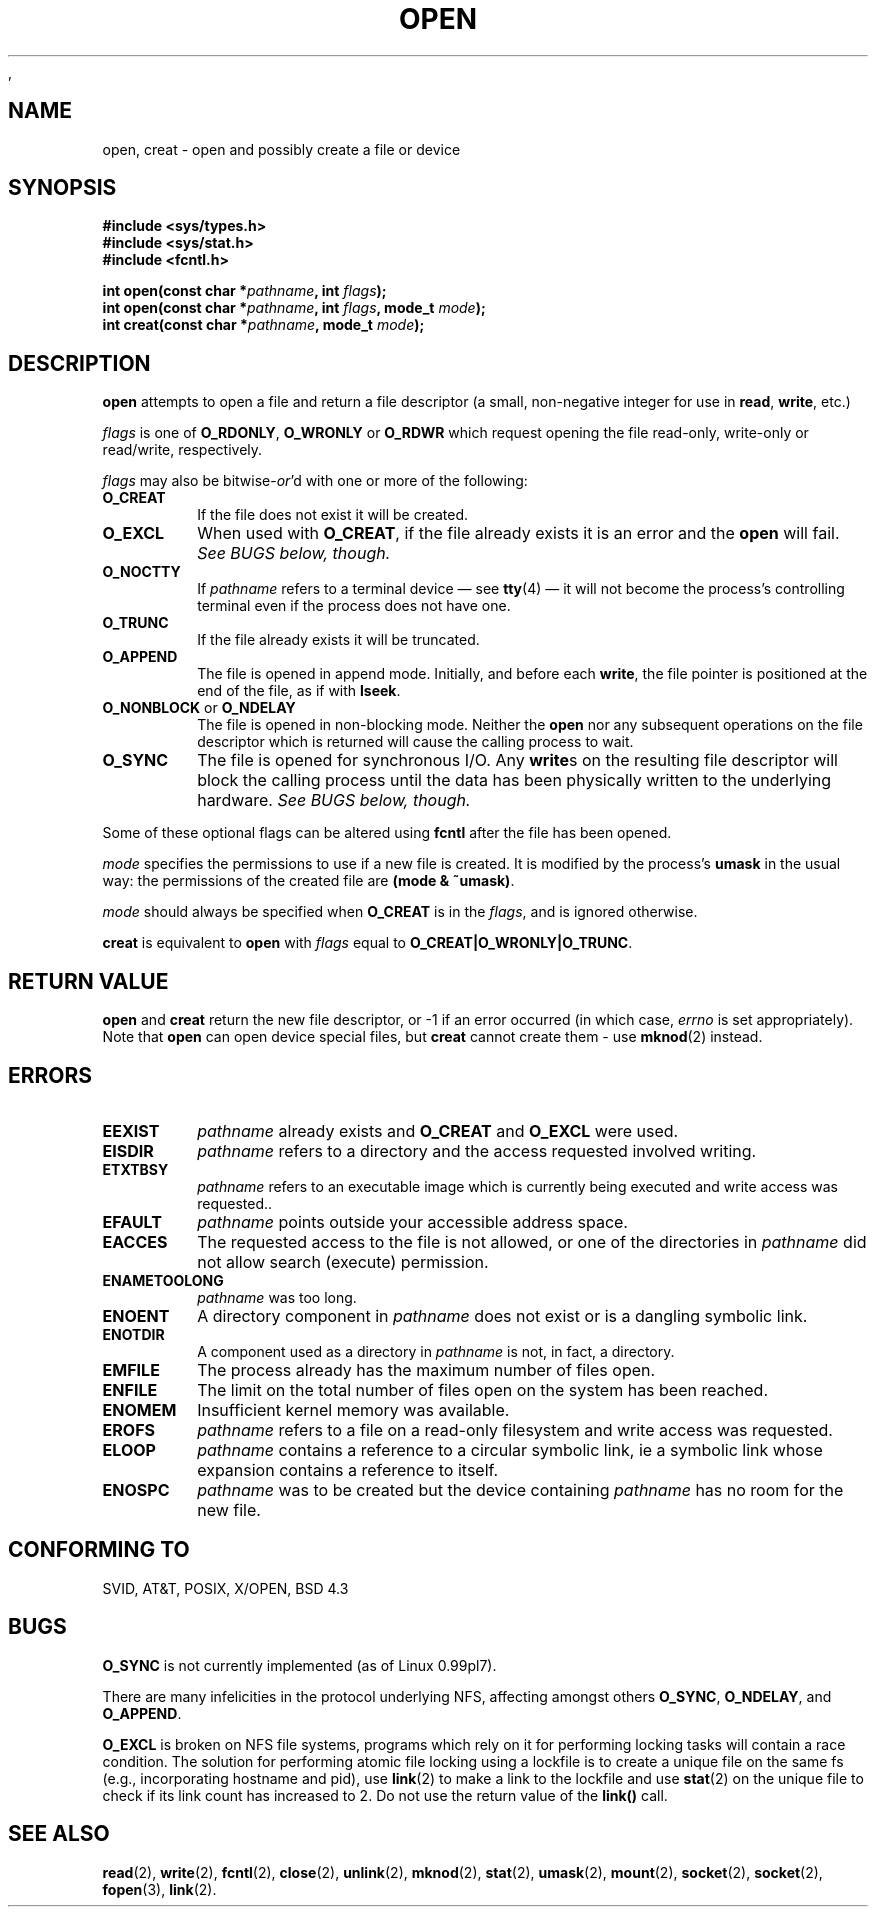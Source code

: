 .\" Hey Emacs! This file is -*- nroff -*- source.
.\"
.\" This manpage is Copyright (C) 1992 Drew Eckhardt;
.\"                               1993 Michael Haardt, Ian Jackson.
.\"
.\" Permission is granted to make and distribute verbatim copies of this
.\" manual provided the copyright notice and this permission notice are
.\" preserved on all copies.
.\"
.\" Permission is granted to copy and distribute modified versions of this
.\" manual under the conditions for verbatim copying, provided that the
.\" entire resulting derived work is distributed under the terms of a
.\" permission notice identical to this one
.\" 
.\" Since the Linux kernel and libraries are constantly changing, this
.\" manual page may be incorrect or out-of-date.  The author(s) assume no
.\" responsibility for errors or omissions, or for damages resulting from
.\" the use of the information contained herein.  The author(s) may not
.\" have taken the same level of care in the production of this manual,
.\" which is licensed free of charge, as they might when working
.\" professionally.
.\" 
.\" Formatted or processed versions of this manual, if unaccompanied by
.\" the source, must acknowledge the copyright and authors of this work.
.\"
.\" Modified Wed Jul 21 22:42:16 1993 by Rik Faith (faith@cs.unc.edu)
.\" Modified Sun Aug 21 18:18:14 1994: Michael Haardt's NFS diffs were
.\"          applied by hand (faith@cs.unc.edu).
,\" Modified Sat Apr 13 16:25:28 1996 by Andries Brouwer (aeb@cwi.nl)
.TH OPEN 2 "21 July 1993" "Linux 0.99.7" "Linux Programmer's Manual"
.SH NAME
open, creat \- open and possibly create a file or device
.SH SYNOPSIS
.nf
.B #include <sys/types.h>
.B #include <sys/stat.h>
.B #include <fcntl.h>
.sp
.BI "int open(const char *" pathname ", int " flags );
.BI "int open(const char *" pathname ", int " flags ", mode_t " mode );
.BI "int creat(const char *" pathname ", mode_t " mode );
.fi
.SH DESCRIPTION
.B open
attempts to open a file and return a file descriptor (a small,
non-negative integer for use in
.BR read ", " write ", etc.)"

.I flags
is one of
.BR O_RDONLY ", " O_WRONLY " or " O_RDWR
which request opening the file read-only, write-only or read/write,
respectively.

.I flags
may also be
.RI bitwise- or 'd
with one or more of the following:
.TP
.B O_CREAT
If the file does not exist it will be created.
.TP
.B O_EXCL
When used with
.BR O_CREAT ,
if the file already exists it is an error and the
.B open
will fail.
.I See BUGS below, though.
.TP
.B O_NOCTTY
If
.I pathname
refers to a terminal device \(em see
.BR tty (4)
\(em it will not become the process's controlling terminal even if the
process does not have one.
.TP
.B O_TRUNC
If the file already exists it will be truncated.
.TP
.B O_APPEND
The file is opened in append mode. Initially, and before each
.BR write ,
the file pointer is positioned at the end of the file, as if
with
.BR lseek .
.TP
.BR O_NONBLOCK " or " O_NDELAY
The file is opened in non-blocking mode. Neither the
.B open
nor any subsequent operations on the file descriptor which is
returned will cause the calling process to wait.
.TP
.B O_SYNC
The file is opened for synchronous I/O. Any
.BR write s
on the resulting file descriptor will block the calling process until
the data has been physically written to the underlying hardware.
.I See BUGS below, though.
.PP
Some of these optional flags can be altered using
.B fcntl
after the file has been opened.

.I mode
specifies the permissions to use if a new file is created. It is
modified by the process's
.BR umask
in the usual way: the permissions of the created file are
.BR "(mode & ~umask)" .

.I mode
should always be specified when
.B O_CREAT
is in the
.IR flags ,
and is ignored otherwise.

.B creat
is equivalent to
.B open
with
.I flags
equal to
.BR O_CREAT|O_WRONLY|O_TRUNC .
.SH "RETURN VALUE"
.BR open " and " creat
return the new file descriptor, or \-1 if an error occurred (in which case,
.I errno
is set appropriately).
Note that
.B open
can open device special files, but
.B creat
cannot create them - use
.BR mknod (2)
instead.
.SH ERRORS
.TP
.B EEXIST
.I pathname
already exists and
.BR O_CREAT " and " O_EXCL
were used.
.TP
.B EISDIR
.I pathname
refers to a directory and the access requested involved writing.
.TP
.B ETXTBSY
.I pathname
refers to an executable image which is currently being executed and
write access was requested..
.TP
.B EFAULT
.IR pathname " points outside your accessible address space."
.TP
.B EACCES
The requested access to the file is not allowed, or one of the
directories in
.IR pathname
did not allow search (execute) permission.
.TP
.B ENAMETOOLONG
.IR pathname " was too long."
.TP
.B ENOENT
A directory component in
.I pathname
does not exist or is a dangling symbolic link.
.TP
.B ENOTDIR
A component used as a directory in
.I pathname
is not, in fact, a directory.
.TP
.B EMFILE
The process already has the maximum number of files open.
.TP
.B ENFILE
The limit on the total number of files open on the system has been
reached.
.TP
.B ENOMEM
Insufficient kernel memory was available.
.TP
.B EROFS
.I pathname
refers to a file on a read-only filesystem and write access was
requested.
.TP
.B ELOOP
.I pathname
contains a reference to a circular symbolic link, ie a symbolic link
whose expansion contains a reference to itself.
.TP
.B ENOSPC
.I pathname
was to be created but the device containing
.I pathname
has no room for the new file.
.SH "CONFORMING TO"
SVID, AT&T, POSIX, X/OPEN, BSD 4.3
.SH BUGS
.B O_SYNC
is not currently implemented (as of Linux 0.99pl7).

There are many infelicities in the protocol underlying NFS, affecting
amongst others
.BR O_SYNC ", " O_NDELAY ", and " O_APPEND .

.B O_EXCL
is broken on NFS file systems, programs which rely on it for performing
locking tasks will contain a race condition.  The solution for performing
atomic file locking using a lockfile is to create a unique file on the same
fs (e.g., incorporating hostname and pid), use
.BR link (2)
to make a link to the lockfile and use
.BR stat (2)
on the unique file to check if its link count has increased to 2.  Do not
use the return value of the \fBlink()\fP call.

.SH "SEE ALSO"
.BR read "(2), " write "(2), " fcntl "(2), " close (2),
.BR unlink "(2), " mknod "(2), " stat "(2), " umask (2),
.BR mount "(2), " socket "(2), " socket "(2), " fopen (3),
.BR link (2).
